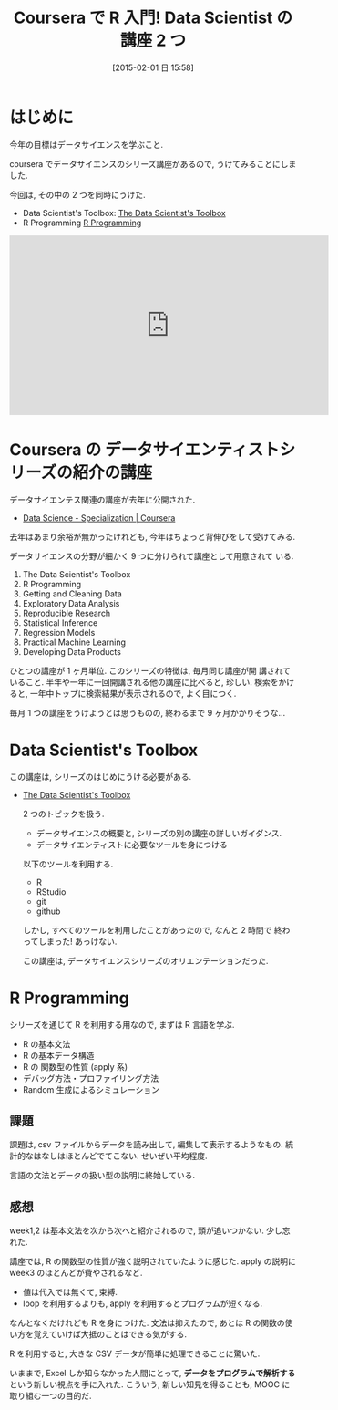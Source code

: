 #+BLOG: Futurismo
#+POSTID: 2961
#+DATE: [2015-02-01 日 15:58]
#+OPTIONS: toc:nil num:nil todo:nil pri:nil tags:nil ^:nil TeX:nil
#+CATEGORY: 技術メモ, MOOC
#+TAGS: R, 統計, cousera
#+DESCRIPTION: coursera で R 言語の講座をうけた
#+TITLE: Coursera で R 入門! Data Scientist の講座 2 つ

* はじめに
  今年の目標はデータサイエンスを学ぶこと.

  coursera でデータサイエンスのシリーズ講座があるので,
  うけてみることにしました. 

  今回は, その中の 2 つを同時にうけた.
  - Data Scientist's Toolbox: [[https://www.coursera.org/course/datascitoolbox][The Data Scientist's Toolbox]]
  - R Programming  [[https://www.coursera.org/course/rprog][R Programming]]

#+BEGIN_HTML
<iframe width="560" height="315" src="https://www.youtube.com/embed/qOWjpo5dNn0?rel=0" frameborder="0" allowfullscreen></iframe>
#+END_HTML
  
* Coursera の データサイエンティストシリーズの紹介の講座
  データサイエンテス関連の講座が去年に公開された.
  - [[https://www.coursera.org/specialization/jhudatascience/1][Data Science - Specialization | Coursera]]

  去年はあまり余裕が無かったけれども, 
  今年はちょっと背伸びをして受けてみる.

  データサイエンスの分野が細かく 9 つに分けられて講座として用意されて
  いる.

  1. The Data Scientist's Toolbox
  2. R Programming
  3. Getting and Cleaning Data
  4. Exploratory Data Analysis
  5. Reproducible Research
  6. Statistical Inference
  7. Regression Models
  8. Practical Machine Learning
  9. Developing Data Products

  ひとつの講座が 1 ヶ月単位. このシリーズの特徴は, 毎月同じ講座が開
  講されていること. 半年や一年に一回開講される他の講座に比べると, 珍しい.
  検索をかけると, 一年中トップに検索結果が表示されるので, よく目につく.

  毎月 1 つの講座をうけようとは思うものの, 終わるまで 9 ヶ月かかりそうな...


* Data Scientist's Toolbox
  この講座は, シリーズのはじめにうける必要がある.
- [[https://www.coursera.org/course/datascitoolbox][The Data Scientist's Toolbox]]

  2 つのトピックを扱う.
  - データサイエンスの概要と, シリーズの別の講座の詳しいガイダンス.
  - データサイエンティストに必要なツールを身につける

  以下のツールを利用する.
  - R
  - RStudio
  - git
  - github

  しかし, すべてのツールを利用したことがあったので,
  なんと 2 時間で 終わってしまった! あっけない.

  この講座は, データサイエンスシリーズのオリエンテーションだった.

* R Programming
  シリーズを通じて R を利用する用なので, まずは R 言語を学ぶ.
  
  - R の基本文法
  - R の基本データ構造
  - R の 関数型の性質 (apply 系)
  - デバッグ方法・プロファイリング方法
  - Random 生成によるシミュレーション

** 課題
   課題は, csv ファイルからデータを読み出して, 
   編集して表示するようなもの. 統計的なはなしはほとんどでてこない.
   せいぜい平均程度. 

   言語の文法とデータの扱い型の説明に終始している.

** 感想
   week1,2 は基本文法を次から次へと紹介されるので, 頭が追いつかない.
   少し忘れた.

   講座では, R の関数型の性質が強く説明されていたように感じた.
   apply の説明に week3 のほとんどが費やされるなど.
   - 値は代入では無くて, 束縛.
   - loop を利用するよりも, apply を利用するとプログラムが短くなる.

   なんとなくだけれども R を身につけた.
   文法は抑えたので, 
   あとは R の関数の使い方を覚えていけば大抵のことはできる気がする.
   
   R を利用すると, 大きな CSV データが簡単に処理できることに驚いた.

   いままで, Excel しか知らなかった人間にとって,
   *データをプログラムで解析する* という新しい視点を手に入れた. 
   こういう, 新しい知見を得ることも, MOOC に取り組む一つの目的だ.
